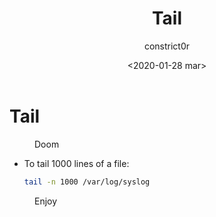 #+title: Tail
#+author: constrict0r
#+date: <2020-01-28 mar>

* Tail

#+CAPTION: Doom
#+NAME:   fig:cooking-with-doom
[[./img/cooking-with-doom.png]]

- To tail 1000 lines of a file:

  #+BEGIN_SRC bash
  tail -n 1000 /var/log/syslog
  #+END_SRC

#+CAPTION: Enjoy
#+NAME:   fig:Ice Cream
[[./img/ice-cream.png]]
